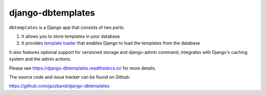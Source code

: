 django-dbtemplates
==================

.. image:: https://jazzband.co/static/img/badge.svg
   :alt: Jazzband
   :target: https://jazzband.co/

.. image:: https://travis-ci.org/jazzband/django-dbtemplates.svg?branch=master
    :alt: Build Status
    :target: http://travis-ci.org/jazzband/django-dbtemplates

.. image:: https://codecov.io/github/jazzband/django-dbtemplates/coverage.svg?branch=master
   :alt: Codecov
   :target: https://codecov.io/github/jazzband/django-dbtemplates?branch=master

``dbtemplates`` is a Django app that consists of two parts:

1. It allows you to store templates in your database
2. It provides `template loader`_ that enables Django to load the
   templates from the database

It also features optional support for versioned storage and django-admin
command, integrates with Django's caching system and the admin actions.

Please see https://django-dbtemplates.readthedocs.io/ for more details.

The source code and issue tracker can be found on Github:

https://github.com/jazzband/django-dbtemplates

.. _template loader: http://docs.djangoproject.com/en/dev/ref/templates/api/#loader-types
